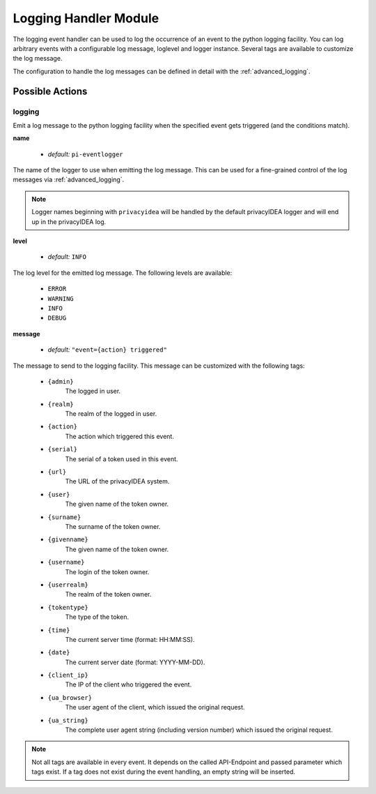 .. _logginghandler:

Logging Handler Module
----------------------

.. index:: Logging Handler, Handler Modules

The logging event handler can be used to log the occurrence of an event to the
python logging facility.
You can log arbitrary events with a configurable log message, loglevel and
logger instance. Several tags are available to customize the log message.

The configuration to handle the log messages can be defined in detail with
the :ref:`advanced_logging`.

Possible Actions
~~~~~~~~~~~~~~~~

logging
.......

Emit a log message to the python logging facility when the specified event gets
triggered (and the conditions match).

**name**

  * *default:* ``pi-eventlogger``

The name of the logger to use when emitting the log message. This can be used
for a fine-grained control of the log messages via :ref:`advanced_logging`.

.. note:: Logger names beginning with ``privacyidea`` will be handled by the
   default privacyIDEA logger and will end up in the privacyIDEA log.

**level**

  * *default:* ``INFO``

The log level for the emitted log message. The following levels are available:

  * ``ERROR``
  * ``WARNING``
  * ``INFO``
  * ``DEBUG``

**message**

  * *default:* ``"event={action} triggered"``

The message to send to the logging facility. This message can be customized
with the following tags:

  * ``{admin}``
        The logged in user.
  * ``{realm}``
        The realm of the logged in user.
  * ``{action}``
        The action which triggered this event.
  * ``{serial}``
        The serial of a token used in this event.
  * ``{url}``
        The URL of the privacyIDEA system.
  * ``{user}``
        The given name of the token owner.
  * ``{surname}``
        The surname of the token owner.
  * ``{givenname}``
        The given name of the token owner.
  * ``{username}``
        The login of the token owner.
  * ``{userrealm}``
        The realm of the token owner.
  * ``{tokentype}``
        The type of the token.
  * ``{time}``
        The current server time (format: HH:MM:SS).
  * ``{date}``
        The current server date (format: YYYY-MM-DD).
  * ``{client_ip}``
        The IP of the client who triggered the event.
  * ``{ua_browser}``
        The user agent of the client, which issued the original request.
  * ``{ua_string}``
        The complete user agent string (including version number) which
        issued the original request.

.. note:: Not all tags are available in every event. It depends on the called
    API-Endpoint and passed parameter which tags exist. If a tag does not exist
    during the event handling, an empty string will be inserted.